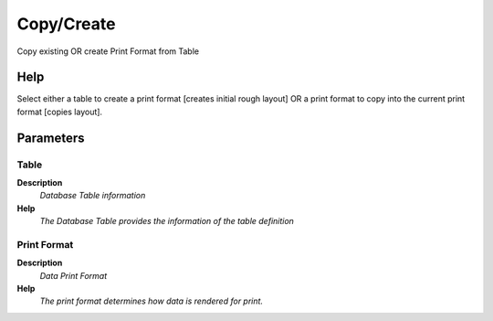 
.. _functional-guide/process/ad_printformat_copy:

===========
Copy/Create
===========

Copy existing OR create Print Format from Table

Help
====
Select either a table to create a print format [creates initial rough layout]
OR a print format to copy into the current print format [copies layout].

Parameters
==========

Table
-----
\ **Description**\ 
 \ *Database Table information*\ 
\ **Help**\ 
 \ *The Database Table provides the information of the table definition*\ 

Print Format
------------
\ **Description**\ 
 \ *Data Print Format*\ 
\ **Help**\ 
 \ *The print format determines how data is rendered for print.*\ 
